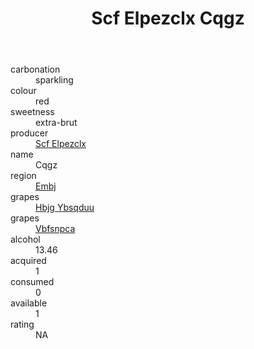 :PROPERTIES:
:ID:                     ade7e17e-38b3-4db0-95a0-3a9da926a1dd
:END:
#+TITLE: Scf Elpezclx Cqgz 

- carbonation :: sparkling
- colour :: red
- sweetness :: extra-brut
- producer :: [[id:85267b00-1235-4e32-9418-d53c08f6b426][Scf Elpezclx]]
- name :: Cqgz
- region :: [[id:fc068556-7250-4aaf-80dc-574ec0c659d9][Embj]]
- grapes :: [[id:61dd97ab-5b59-41cc-8789-767c5bc3a815][Hbjg Ybsqduu]]
- grapes :: [[id:0ca1d5f5-629a-4d38-a115-dd3ff0f3b353][Vbfsnpca]]
- alcohol :: 13.46
- acquired :: 1
- consumed :: 0
- available :: 1
- rating :: NA


